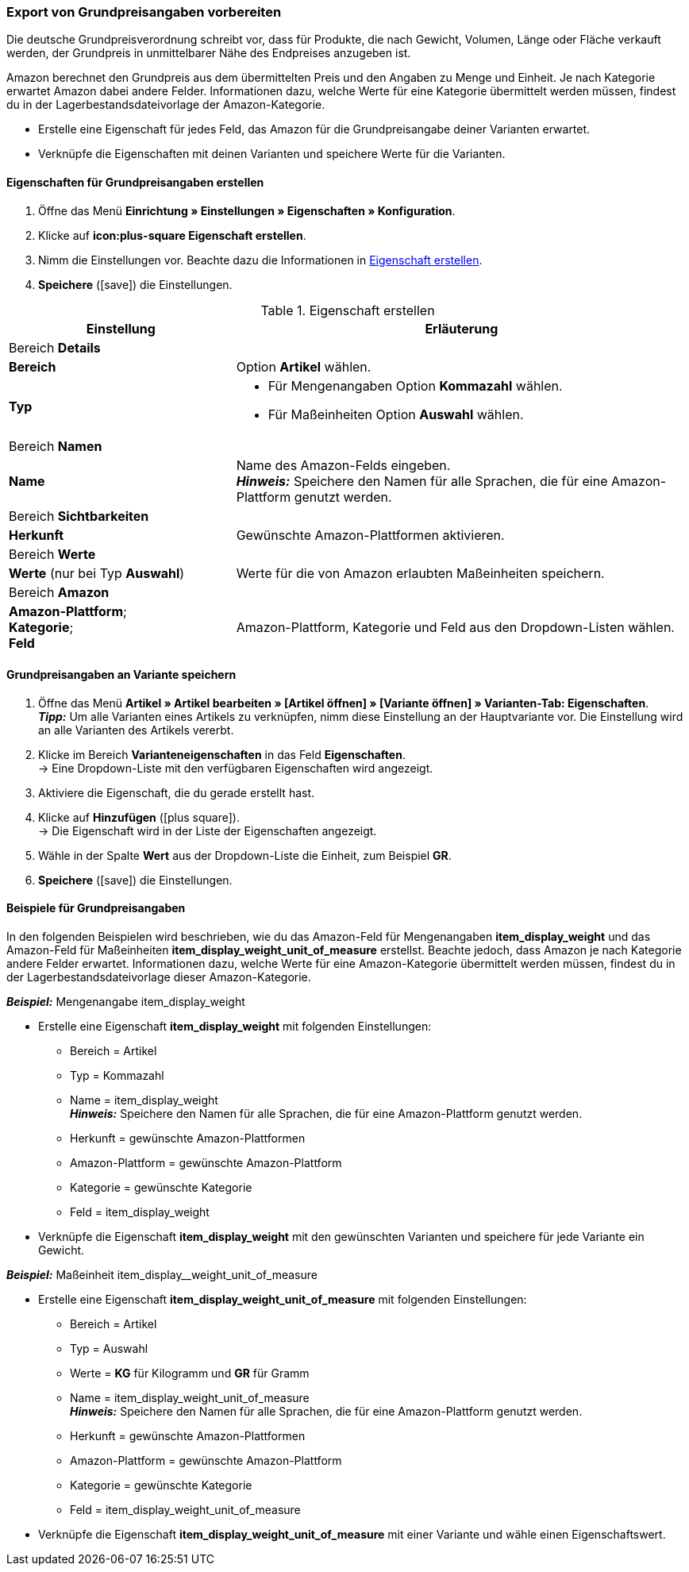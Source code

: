 [#860]
=== Export von Grundpreisangaben vorbereiten

Die deutsche Grundpreisverordnung schreibt vor, dass für Produkte, die nach Gewicht, Volumen, Länge oder Fläche verkauft werden, der Grundpreis in unmittelbarer Nähe des Endpreises anzugeben ist.

Amazon berechnet den Grundpreis aus dem übermittelten Preis und den Angaben zu Menge und Einheit. Je nach Kategorie erwartet Amazon dabei andere Felder. Informationen dazu, welche Werte für eine Kategorie übermittelt werden müssen, findest du in der Lagerbestandsdateivorlage der Amazon-Kategorie.

* Erstelle eine Eigenschaft für jedes Feld, das Amazon für die Grundpreisangabe deiner Varianten erwartet.
* Verknüpfe die Eigenschaften mit deinen Varianten und speichere Werte für die Varianten.

[#bp-100]
==== Eigenschaften für Grundpreisangaben erstellen

. Öffne das Menü *Einrichtung » Einstellungen » Eigenschaften » Konfiguration*.
. Klicke auf *icon:plus-square Eigenschaft erstellen*.
. Nimm die Einstellungen vor. Beachte dazu die Informationen in <<#table-amazon-property-base-price>>.
. *Speichere* (icon:save[role="green"]) die Einstellungen.

[#table-amazon-property-base-price]
.Eigenschaft erstellen
[cols="1,2a"]
|===
| Einstellung | Erläuterung

2+| Bereich *Details*

| *Bereich*
| Option *Artikel* wählen.

| *Typ*
| * Für Mengenangaben Option *Kommazahl* wählen.
* Für Maßeinheiten Option *Auswahl* wählen.

2+| Bereich *Namen*

| *Name*
| Name des Amazon-Felds eingeben. +
*_Hinweis:_* Speichere den Namen für alle Sprachen, die für eine Amazon-Plattform genutzt werden.

2+| Bereich *Sichtbarkeiten*

| *Herkunft*
| Gewünschte Amazon-Plattformen aktivieren.

2+| Bereich *Werte*

| *Werte* (nur bei Typ *Auswahl*)
| Werte für die von Amazon erlaubten Maßeinheiten speichern.

2+| Bereich *Amazon*

| *Amazon-Plattform*; +
*Kategorie*; +
*Feld*
| Amazon-Plattform, Kategorie und Feld aus den Dropdown-Listen wählen.

|===

[#bp-200]
==== Grundpreisangaben an Variante speichern

. Öffne das Menü *Artikel » Artikel bearbeiten » [Artikel öffnen] » [Variante öffnen] » Varianten-Tab: Eigenschaften*. +
*_Tipp:_* Um alle Varianten eines Artikels zu verknüpfen, nimm diese Einstellung an der Hauptvariante vor. Die Einstellung wird an alle Varianten des Artikels vererbt.
. Klicke im Bereich *Varianteneigenschaften* in das Feld *Eigenschaften*. +
→ Eine Dropdown-Liste mit den verfügbaren Eigenschaften wird angezeigt.
. Aktiviere die Eigenschaft, die du gerade erstellt hast.
. Klicke auf *Hinzufügen* (icon:plus-square[role="green"]). +
→ Die Eigenschaft wird in der Liste der Eigenschaften angezeigt.
. Wähle in der Spalte *Wert* aus der Dropdown-Liste die Einheit, zum Beispiel *GR*.
. *Speichere* (icon:save[role="green"]) die Einstellungen.

[#bp-300]
==== Beispiele für Grundpreisangaben

In den folgenden Beispielen wird beschrieben, wie du das Amazon-Feld für Mengenangaben *item_display_weight* und das Amazon-Feld für Maßeinheiten *item_display_weight_unit_of_measure* erstellst. Beachte jedoch, dass Amazon je nach Kategorie andere Felder erwartet. Informationen dazu, welche Werte für eine Amazon-Kategorie übermittelt werden müssen, findest du in der Lagerbestandsdateivorlage dieser Amazon-Kategorie.

[.collapseBox]
.*_Beispiel:_* Mengenangabe item_display_weight
--

* Erstelle eine Eigenschaft *item_display_weight* mit folgenden Einstellungen:
  ** Bereich = Artikel
  ** Typ = Kommazahl
  ** Name = item_display_weight +
  *_Hinweis:_* Speichere den Namen für alle Sprachen, die für eine Amazon-Plattform genutzt werden.
  ** Herkunft = gewünschte Amazon-Plattformen
  ** Amazon-Plattform = gewünschte Amazon-Plattform
  ** Kategorie = gewünschte Kategorie
  ** Feld = item_display_weight
* Verknüpfe die Eigenschaft *item_display_weight* mit den gewünschten Varianten und speichere für jede Variante ein Gewicht.
--

[.collapseBox]
.*_Beispiel:_* Maßeinheit item_display__weight_unit_of_measure
--

* Erstelle eine Eigenschaft *item_display_weight_unit_of_measure* mit folgenden Einstellungen:
  ** Bereich = Artikel
  ** Typ = Auswahl
  ** Werte = *KG* für Kilogramm und *GR* für Gramm
  ** Name = item_display_weight_unit_of_measure +
  *_Hinweis:_* Speichere den Namen für alle Sprachen, die für eine Amazon-Plattform genutzt werden.
  ** Herkunft = gewünschte Amazon-Plattformen
  ** Amazon-Plattform = gewünschte Amazon-Plattform
  ** Kategorie = gewünschte Kategorie
  ** Feld = item_display_weight_unit_of_measure
* Verknüpfe die Eigenschaft *item_display_weight_unit_of_measure* mit einer Variante und wähle einen Eigenschaftswert.
--
